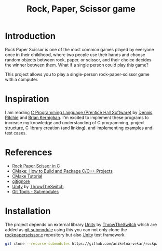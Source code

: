 #+TITLE: Rock, Paper, Scissor game

* Introduction

Rock Paper Scissor is one of the most common games played by everyone
once in their childhood, where two people use their hands and choose
random objects between rock, paper, or scissor, and their choice
decides the winner between them. What if a single person could play
this game?

This project allows you to play a single-person rock-paper-scissor
game with a computer.

* Inspiration

I am reading [[https://www.amazon.in/Programming-Language-Prentice-Hall-Software/dp/0131103628][C Programming Language (Prentice Hall Software)]] by [[https://www.amazon.in/s/ref=dp_byline_sr_book_1?ie=UTF8&field-author=Dennis+Ritchie&search-alias=stripbooks][Dennis
Ritchie]] and [[https://www.amazon.in/s/ref=dp_byline_sr_book_2?ie=UTF8&field-author=Brian+Kernighan&search-alias=stripbooks][Brian Kernighan]]. I'm excited to implement these programs
to increase my knowledge and understanding of C programming, project
structure, C library creation (and linking), and implementing examples
and test cases.

* References

- [[https://www.geeksforgeeks.org/rock-paper-scissor-in-c/][Rock Paper Scissor in C]]
- [[https://www.youtube.com/live/AJRGU_XgVMQ?si=WFElp6DmRRE3v18J][CMake: How to Build and Package C/C++ Projects]]
- [[https://cmake.org/cmake/help/latest/guide/tutorial/index.html][CMake Tutorial]]
- [[https://www.toptal.com/developers/gitignore][gitignore]]
- [[https://github.com/ThrowTheSwitch/Unity][Unity]] by [[https://github.com/ThrowTheSwitch][ThrowTheSwitch]]
- [[https://git-scm.com/book/en/v2/Git-Tools-Submodules][Git Tools - Submodules]]



* Installation

The project depends on external library [[https://github.com/ThrowTheSwitch/Unity][Unity]] by [[https://github.com/ThrowTheSwitch][ThrowTheSwitch]] which
are added as [[https://git-scm.com/book/en/v2/Git-Tools-Submodules][git submodule]] using this you can not only clone the
[[https://github.com/aniketnarvekar/rockpaperscissor.c][rockpaperscissor.c]] repository but also [[https://github.com/ThrowTheSwitch/Unity][Unity]] test framework.

#+begin_src sh
  git clone --recurse-submodules https://github.com/aniketnarvekar/rockpaperscissor.c.git
#+end_src
